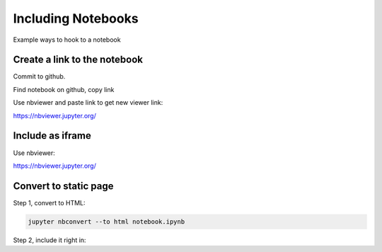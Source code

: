 Including Notebooks
===================

Example ways to hook to a notebook

Create a link to the notebook
-----------------------------

Commit to github.

Find notebook on github, copy link

Use nbviewer and paste link to get new viewer link:

https://nbviewer.jupyter.org/

Include as iframe
-----------------

Use nbviewer:

https://nbviewer.jupyter.org/

.. raw:: html

   <iframe width="700" height="500"
   src="https://nbviewer.jupyter.org/github/pvcraven/notebook_test/blob/main/source/test_notebook.ipynb">
   </iframe>

Convert to static page
----------------------

Step 1, convert to HTML:

.. code-block:: text

   jupyter nbconvert --to html notebook.ipynb

Step 2, include it right in:

.. raw:: html
   :file: test_notebook.html